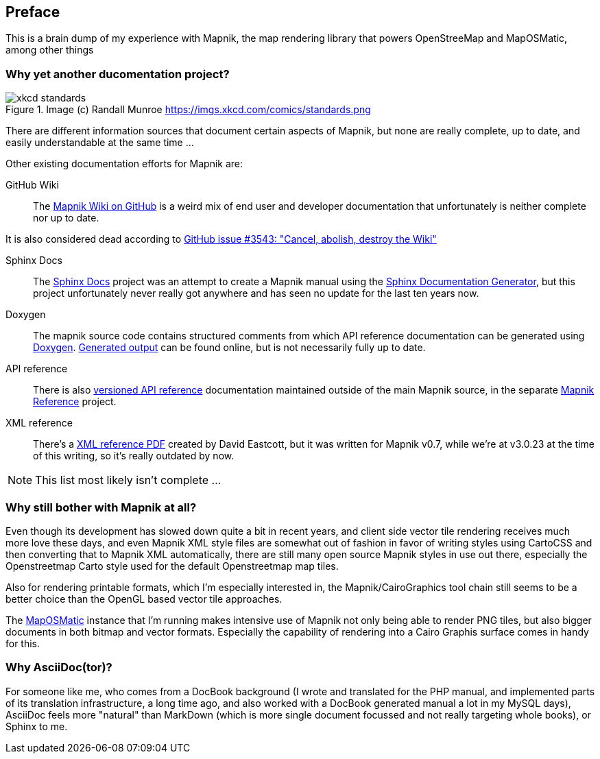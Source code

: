 [preface]
== Preface

This is a brain dump of my experience with Mapnik, the map rendering library that powers OpenStreeMap and MapOSMatic, among other things

=== Why yet another ducomentation project?

.Image (c) Randall Munroe https://imgs.xkcd.com/comics/standards.png
image::images/xkcd-standards.png[]

There are different information sources that document certain aspects of Mapnik, but none are really complete, up to date, and easily understandable at the same time ...

Other existing documentation efforts for Mapnik are:

GitHub Wiki::
The https://github.com/mapnik/mapnik/wiki[Mapnik Wiki on GitHub] is a weird mix of end user and developer documentation that unfortunately is neither complete nor up to date.

It is also considered dead according to https://github.com/mapnik/mapnik/issues/3543[GitHub issue #3543: "Cancel, abolish, destroy the Wiki"]

Sphinx Docs::
The https://github.com/mapnik/sphinx-docs[Sphinx Docs] project was an attempt to create a Mapnik manual using the https://www.sphinx-doc.org/[Sphinx Documentation Generator], but this project unfortunately never really got anywhere and has seen no update for the last ten years now.

Doxygen::
The mapnik source code contains structured comments from which API reference documentation can be generated using https://www.doxygen.nl/[Doxygen]. http://tux-style.de/osm/mapnik/doxygen/html/index.html[Generated output] can be found online, but is not necessarily fully up to date.

API reference::
There is also http://mapnik.org/mapnik-reference/[versioned API reference] documentation maintained outside of the main Mapnik source, in the separate https://github.com/mapnik/mapnik-reference/[Mapnik Reference] project.

XML reference::
There's a http://gis.19327.n8.nabble.com/attachment/5340415/0/MapnikXMLDescription.pdf[XML reference PDF] created by David Eastcott, but it was written for Mapnik v0.7, while we're at v3.0.23 at the time of this writing, so it's really outdated by now.

[NOTE]
====
This list most likely isn't complete ...
====

=== Why still bother with Mapnik at all?

Even though its development has slowed down quite a bit in recent years, and client side vector tile rendering receives much more love these days, and even Mapnik XML style files are somewhat out of fashion in favor of writing styles using CartoCSS and then converting that to Mapnik XML automatically, there are still many open source Mapnik styles in use out there, especially the Openstreetmap Carto style used for the default Openstreetmap map tiles.

Also for rendering printable formats, which I'm especially interested in, the Mapnik/CairoGraphics tool chain still seems to be a better choice than the OpenGL based vector tile approaches.

The https://print.get-map-org/[MapOSMatic] instance that I'm running makes intensive use of Mapnik not only being able to render PNG tiles, but also bigger documents in both bitmap and vector formats. Especially the capability of rendering into a Cairo Graphis surface comes in handy for this.

=== Why AsciiDoc(tor)?

For someone like me, who comes from a DocBook background (I wrote and translated for the PHP manual, and implemented parts of its translation infrastructure, a long time ago, and also worked with a DocBook generated manual a lot in my MySQL days), AsciiDoc feels more "natural" than MarkDown (which is more single document focussed and not really targeting whole books), or Sphinx to me.
